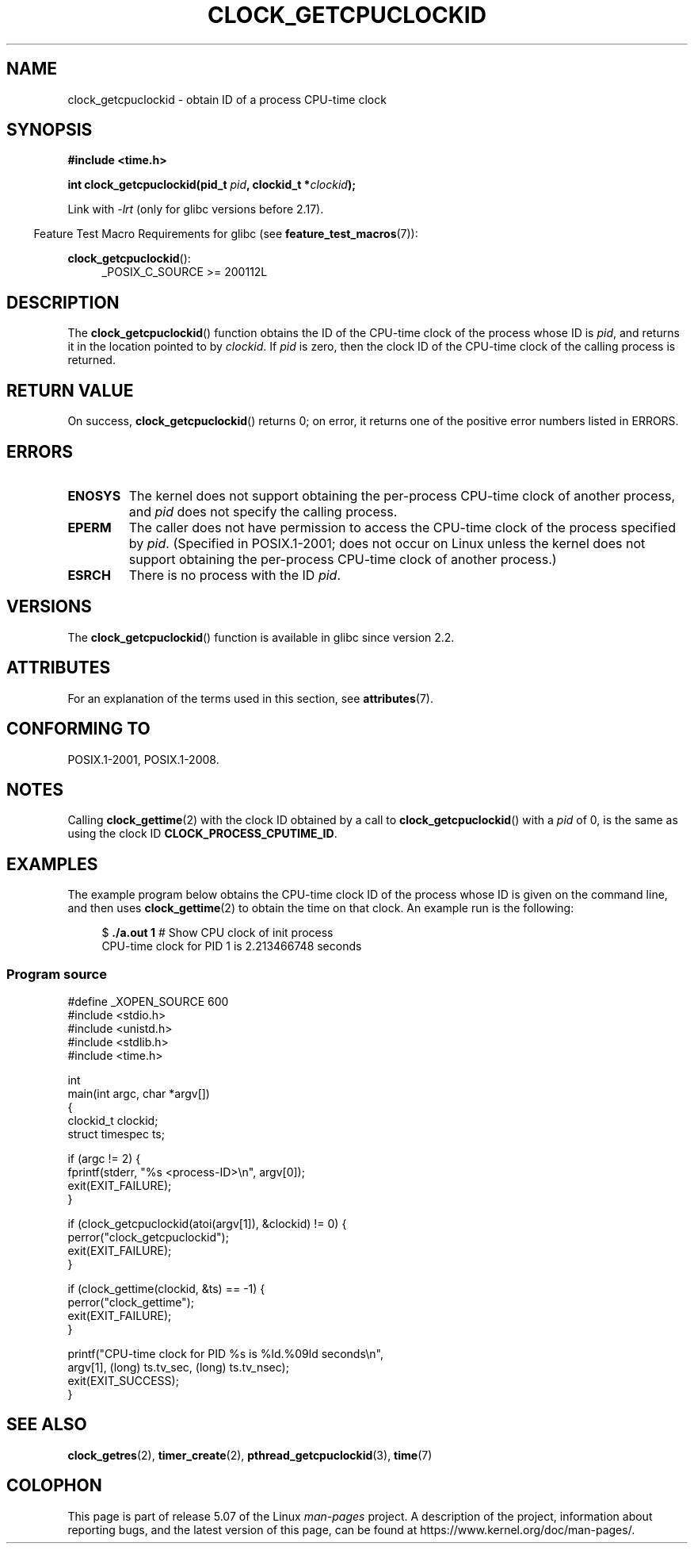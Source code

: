 .\" Copyright (c) 2008, Linux Foundation, written by Michael Kerrisk
.\" <mtk.manpages@gmail.com>
.\"
.\" %%%LICENSE_START(VERBATIM)
.\" Permission is granted to make and distribute verbatim copies of this
.\" manual provided the copyright notice and this permission notice are
.\" preserved on all copies.
.\"
.\" Permission is granted to copy and distribute modified versions of this
.\" manual under the conditions for verbatim copying, provided that the
.\" entire resulting derived work is distributed under the terms of a
.\" permission notice identical to this one.
.\"
.\" Since the Linux kernel and libraries are constantly changing, this
.\" manual page may be incorrect or out-of-date.  The author(s) assume no
.\" responsibility for errors or omissions, or for damages resulting from
.\" the use of the information contained herein.  The author(s) may not
.\" have taken the same level of care in the production of this manual,
.\" which is licensed free of charge, as they might when working
.\" professionally.
.\"
.\" Formatted or processed versions of this manual, if unaccompanied by
.\" the source, must acknowledge the copyright and authors of this work.
.\" %%%LICENSE_END
.\"
.TH CLOCK_GETCPUCLOCKID 3 2020-06-09 "Linux" "Linux Programmer's Manual"
.SH NAME
clock_getcpuclockid \- obtain ID of a process CPU-time clock
.SH SYNOPSIS
.B #include <time.h>
.nf
.PP
.BI "int clock_getcpuclockid(pid_t " pid ", clockid_t *" clockid );
.fi
.PP
Link with \fI\-lrt\fP (only for glibc versions before 2.17).
.PP
.ad l
.in -4n
Feature Test Macro Requirements for glibc (see
.BR feature_test_macros (7)):
.in
.PP
.BR clock_getcpuclockid ():
.RS 4
_POSIX_C_SOURCE\ >=\ 200112L
.RE
.ad
.SH DESCRIPTION
The
.BR clock_getcpuclockid ()
function obtains the ID of the CPU-time clock of the process whose ID is
.IR pid ,
and returns it in the location pointed to by
.IR clockid .
If
.I pid
is zero, then the clock ID of the CPU-time clock
of the calling process is returned.
.SH RETURN VALUE
On success,
.BR clock_getcpuclockid ()
returns 0;
on error, it returns one of the positive error numbers listed in ERRORS.
.SH ERRORS
.TP
.B ENOSYS
The kernel does not support obtaining the per-process
CPU-time clock of another process, and
.I pid
does not specify the calling process.
.TP
.B EPERM
The caller does not have permission to access
the CPU-time clock of the process specified by
.IR pid .
(Specified in POSIX.1-2001;
does not occur on Linux unless the kernel does not support
obtaining the per-process CPU-time clock of another process.)
.TP
.B ESRCH
There is no process with the ID
.IR pid .
.SH VERSIONS
The
.BR clock_getcpuclockid ()
function is available in glibc since version 2.2.
.SH ATTRIBUTES
For an explanation of the terms used in this section, see
.BR attributes (7).
.TS
allbox;
lbw21 lb lb
l l l.
Interface	Attribute	Value
T{
.BR clock_getcpuclockid ()
T}	Thread safety	MT-Safe
.TE
.SH CONFORMING TO
POSIX.1-2001, POSIX.1-2008.
.SH NOTES
Calling
.BR clock_gettime (2)
with the clock ID obtained by a call to
.BR clock_getcpuclockid ()
with a
.I pid
of 0,
is the same as using the clock ID
.BR CLOCK_PROCESS_CPUTIME_ID .
.SH EXAMPLES
The example program below obtains the
CPU-time clock ID of the process whose ID is given on the command line,
and then uses
.BR clock_gettime (2)
to obtain the time on that clock.
An example run is the following:
.PP
.in +4n
.EX
.RB "$" " ./a.out 1" "                 # Show CPU clock of init process"
CPU-time clock for PID 1 is 2.213466748 seconds
.EE
.in
.SS Program source
\&
.EX
#define _XOPEN_SOURCE 600
#include <stdio.h>
#include <unistd.h>
#include <stdlib.h>
#include <time.h>

int
main(int argc, char *argv[])
{
    clockid_t clockid;
    struct timespec ts;

    if (argc != 2) {
        fprintf(stderr, "%s <process\-ID>\en", argv[0]);
        exit(EXIT_FAILURE);
    }

    if (clock_getcpuclockid(atoi(argv[1]), &clockid) != 0) {
        perror("clock_getcpuclockid");
        exit(EXIT_FAILURE);
    }

    if (clock_gettime(clockid, &ts) == \-1) {
        perror("clock_gettime");
        exit(EXIT_FAILURE);
    }

    printf("CPU-time clock for PID %s is %ld.%09ld seconds\en",
            argv[1], (long) ts.tv_sec, (long) ts.tv_nsec);
    exit(EXIT_SUCCESS);
}
.EE
.SH SEE ALSO
.BR clock_getres (2),
.BR timer_create (2),
.BR pthread_getcpuclockid (3),
.BR time (7)
.SH COLOPHON
This page is part of release 5.07 of the Linux
.I man-pages
project.
A description of the project,
information about reporting bugs,
and the latest version of this page,
can be found at
\%https://www.kernel.org/doc/man\-pages/.
